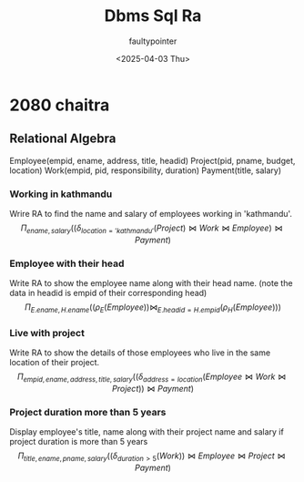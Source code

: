 #+title: Dbms Sql Ra
#+author: faultypointer
#+date: <2025-04-03 Thu>

* 2080 chaitra

** Relational Algebra

Employee(empid, ename, address, title, headid)
Project(pid, pname, budget, location)
Work(empid, pid, responsibility, duration)
Payment(title, salary)

*** Working in kathmandu
Wrire RA to find the name and salary of employees working in 'kathmandu'.
\[ \Pi_{ename, salary}((\delta_{location = 'kathmandu'}(Project) \bowtie Work \bowtie Employee) \bowtie Payment)  \]

*** Employee with their head
Write RA to show the employee name along with their head name. (note the data in headid is empid of their corresponding head)
\[
\Pi_{E.ename, H.ename}((\rho_{E}(Employee)) \bowtie_{E.headid = H.empid} (\rho_{H}(Employee)))
\]

*** Live with project
Write RA to show the details of those employees who live in the same location of their project.
\[
\Pi_{empid, ename, address, title, salary}((\delta_{address = location}(Employee \bowtie Work \bowtie Project))\bowtie Payment)
\]

*** Project duration more than 5 years
Display employee's title, name along with their project name and salary if project duration is more than 5 years
\[
\Pi_{title, ename, pname, salary}((\delta_{duration > 5}(Work)) \bowtie Employee \bowtie Project \bowtie Payment)
\]
